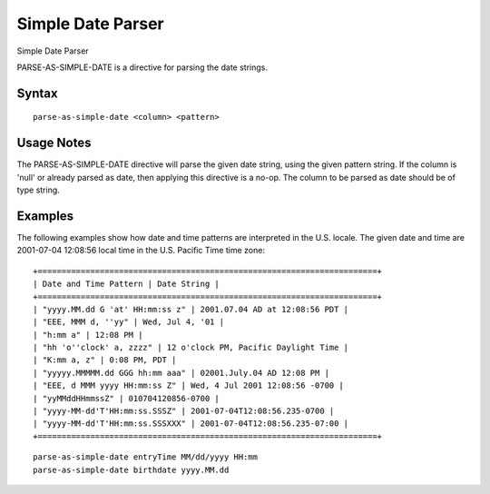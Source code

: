 .. meta::
    :author: Cask Data, Inc.
    :copyright: Copyright © 2017 Cask Data, Inc.
    :description: The CDAP User Guide

.. _user-guide-data-preparation-parsers-simple-date:

==================
Simple Date Parser
==================

Simple Date Parser

PARSE-AS-SIMPLE-DATE is a directive for parsing the date strings.

Syntax
======
::

  parse-as-simple-date <column> <pattern>


Usage Notes
===========

The PARSE-AS-SIMPLE-DATE directive will parse the given date string, using the given pattern string.
If the column is 'null' or already parsed as date, then applying this directive is a no-op. The column
to be parsed as date should be of type string.

Examples
========

The following examples show how date and time patterns are interpreted in the U.S. locale.
The given date and time are 2001-07-04 12:08:56 local time in the U.S. Pacific Time time zone:
::

  +=======================================================================+
  | Date and Time Pattern | Date String |
  +=======================================================================+
  | "yyyy.MM.dd G 'at' HH:mm:ss z" | 2001.07.04 AD at 12:08:56 PDT |
  | "EEE, MMM d, ''yy" | Wed, Jul 4, '01 |
  | "h:mm a" | 12:08 PM |
  | "hh 'o''clock' a, zzzz" | 12 o'clock PM, Pacific Daylight Time |
  | "K:mm a, z" | 0:08 PM, PDT |
  | "yyyyy.MMMMM.dd GGG hh:mm aaa" | 02001.July.04 AD 12:08 PM |
  | "EEE, d MMM yyyy HH:mm:ss Z" | Wed, 4 Jul 2001 12:08:56 -0700 |
  | "yyMMddHHmmssZ" | 010704120856-0700 |
  | "yyyy-MM-dd'T'HH:mm:ss.SSSZ" | 2001-07-04T12:08:56.235-0700 |
  | "yyyy-MM-dd'T'HH:mm:ss.SSSXXX" | 2001-07-04T12:08:56.235-07:00 |
  +=======================================================================+
::

  parse-as-simple-date entryTime MM/dd/yyyy HH:mm
  parse-as-simple-date birthdate yyyy.MM.dd

